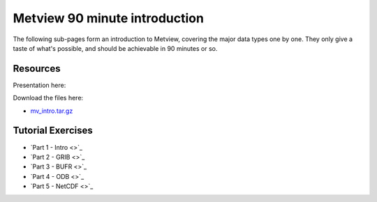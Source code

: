 Metview 90 minute introduction
##############################
The following sub-pages form an introduction to Metview, covering the major data types one by one. They only give a taste of what's possible, and should be achievable in 90 minutes or so.

Resources
*********
Presentation here:

.. image:: https://confluence.ecmwf.int/download/attachments/153387166/Metview-90-Minute-Intro.pdf

Download the files here:

* `mv_intro.tar.gz <https://confluence.ecmwf.int/download/attachments/153387166/mv_intro.tar.gz?api=v2&modificationDate=1568908098653&version=1>`_

Tutorial Exercises
******************


* `Part 1 - Intro <>`_

* `Part 2 - GRIB <>`_

* `Part 3 - BUFR <>`_

* `Part 4 - ODB <>`_

* `Part 5 - NetCDF <>`_


